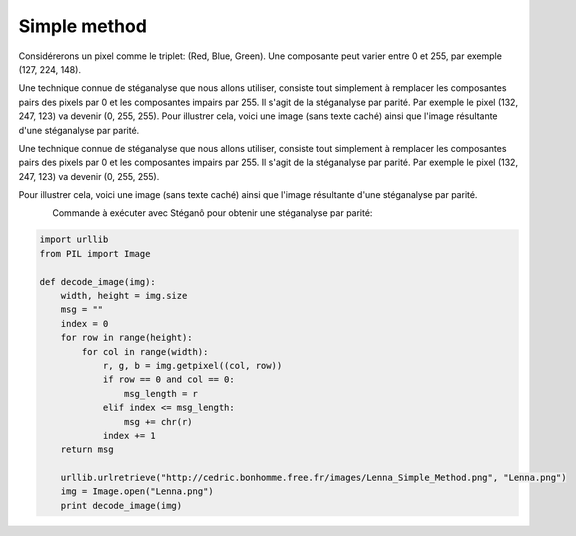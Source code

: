 Simple method
-------------

Considérerons un pixel comme le triplet: (Red, Blue, Green). Une composante peut varier
entre 0 et 255, par exemple (127, 224, 148).

Une technique connue de stéganalyse que nous allons utiliser, consiste tout simplement
à remplacer les composantes pairs des pixels par 0 et les composantes impairs par 255.
Il s'agit de la stéganalyse par parité.
Par exemple le pixel (132, 247, 123) va devenir (0, 255, 255).
Pour illustrer cela, voici une image (sans texte caché) ainsi que l'image résultante d'une stéganalyse par parité.


Une technique connue de stéganalyse que nous allons utiliser, consiste tout simplement
à remplacer les composantes pairs des pixels par 0 et les composantes impairs par 255.
Il s'agit de la stéganalyse par parité. Par exemple le pixel (132, 247, 123)
va devenir (0, 255, 255).

Pour illustrer cela, voici une image (sans texte caché) ainsi que l'image résultante
d'une stéganalyse par parité.


.. figure:: pictures/montenach.png
    :scale: 30%
    :align: left
    :alt: Original photo
            
.. figure:: pictures/montenach-steg.png
    :scale: 30%
    :align: right
    :alt: Steganalysis of the original photo

Commande à exécuter avec Stéganô pour obtenir une stéganalyse par parité: 



.. code-block:: python

    import urllib
    from PIL import Image
    
    def decode_image(img):
        width, height = img.size
        msg = ""
        index = 0
        for row in range(height):
            for col in range(width):
                r, g, b = img.getpixel((col, row))
                if row == 0 and col == 0:
                    msg_length = r
                elif index <= msg_length:
                    msg += chr(r)
                index += 1
        return msg

        urllib.urlretrieve("http://cedric.bonhomme.free.fr/images/Lenna_Simple_Method.png", "Lenna.png")
        img = Image.open("Lenna.png")
        print decode_image(img)
